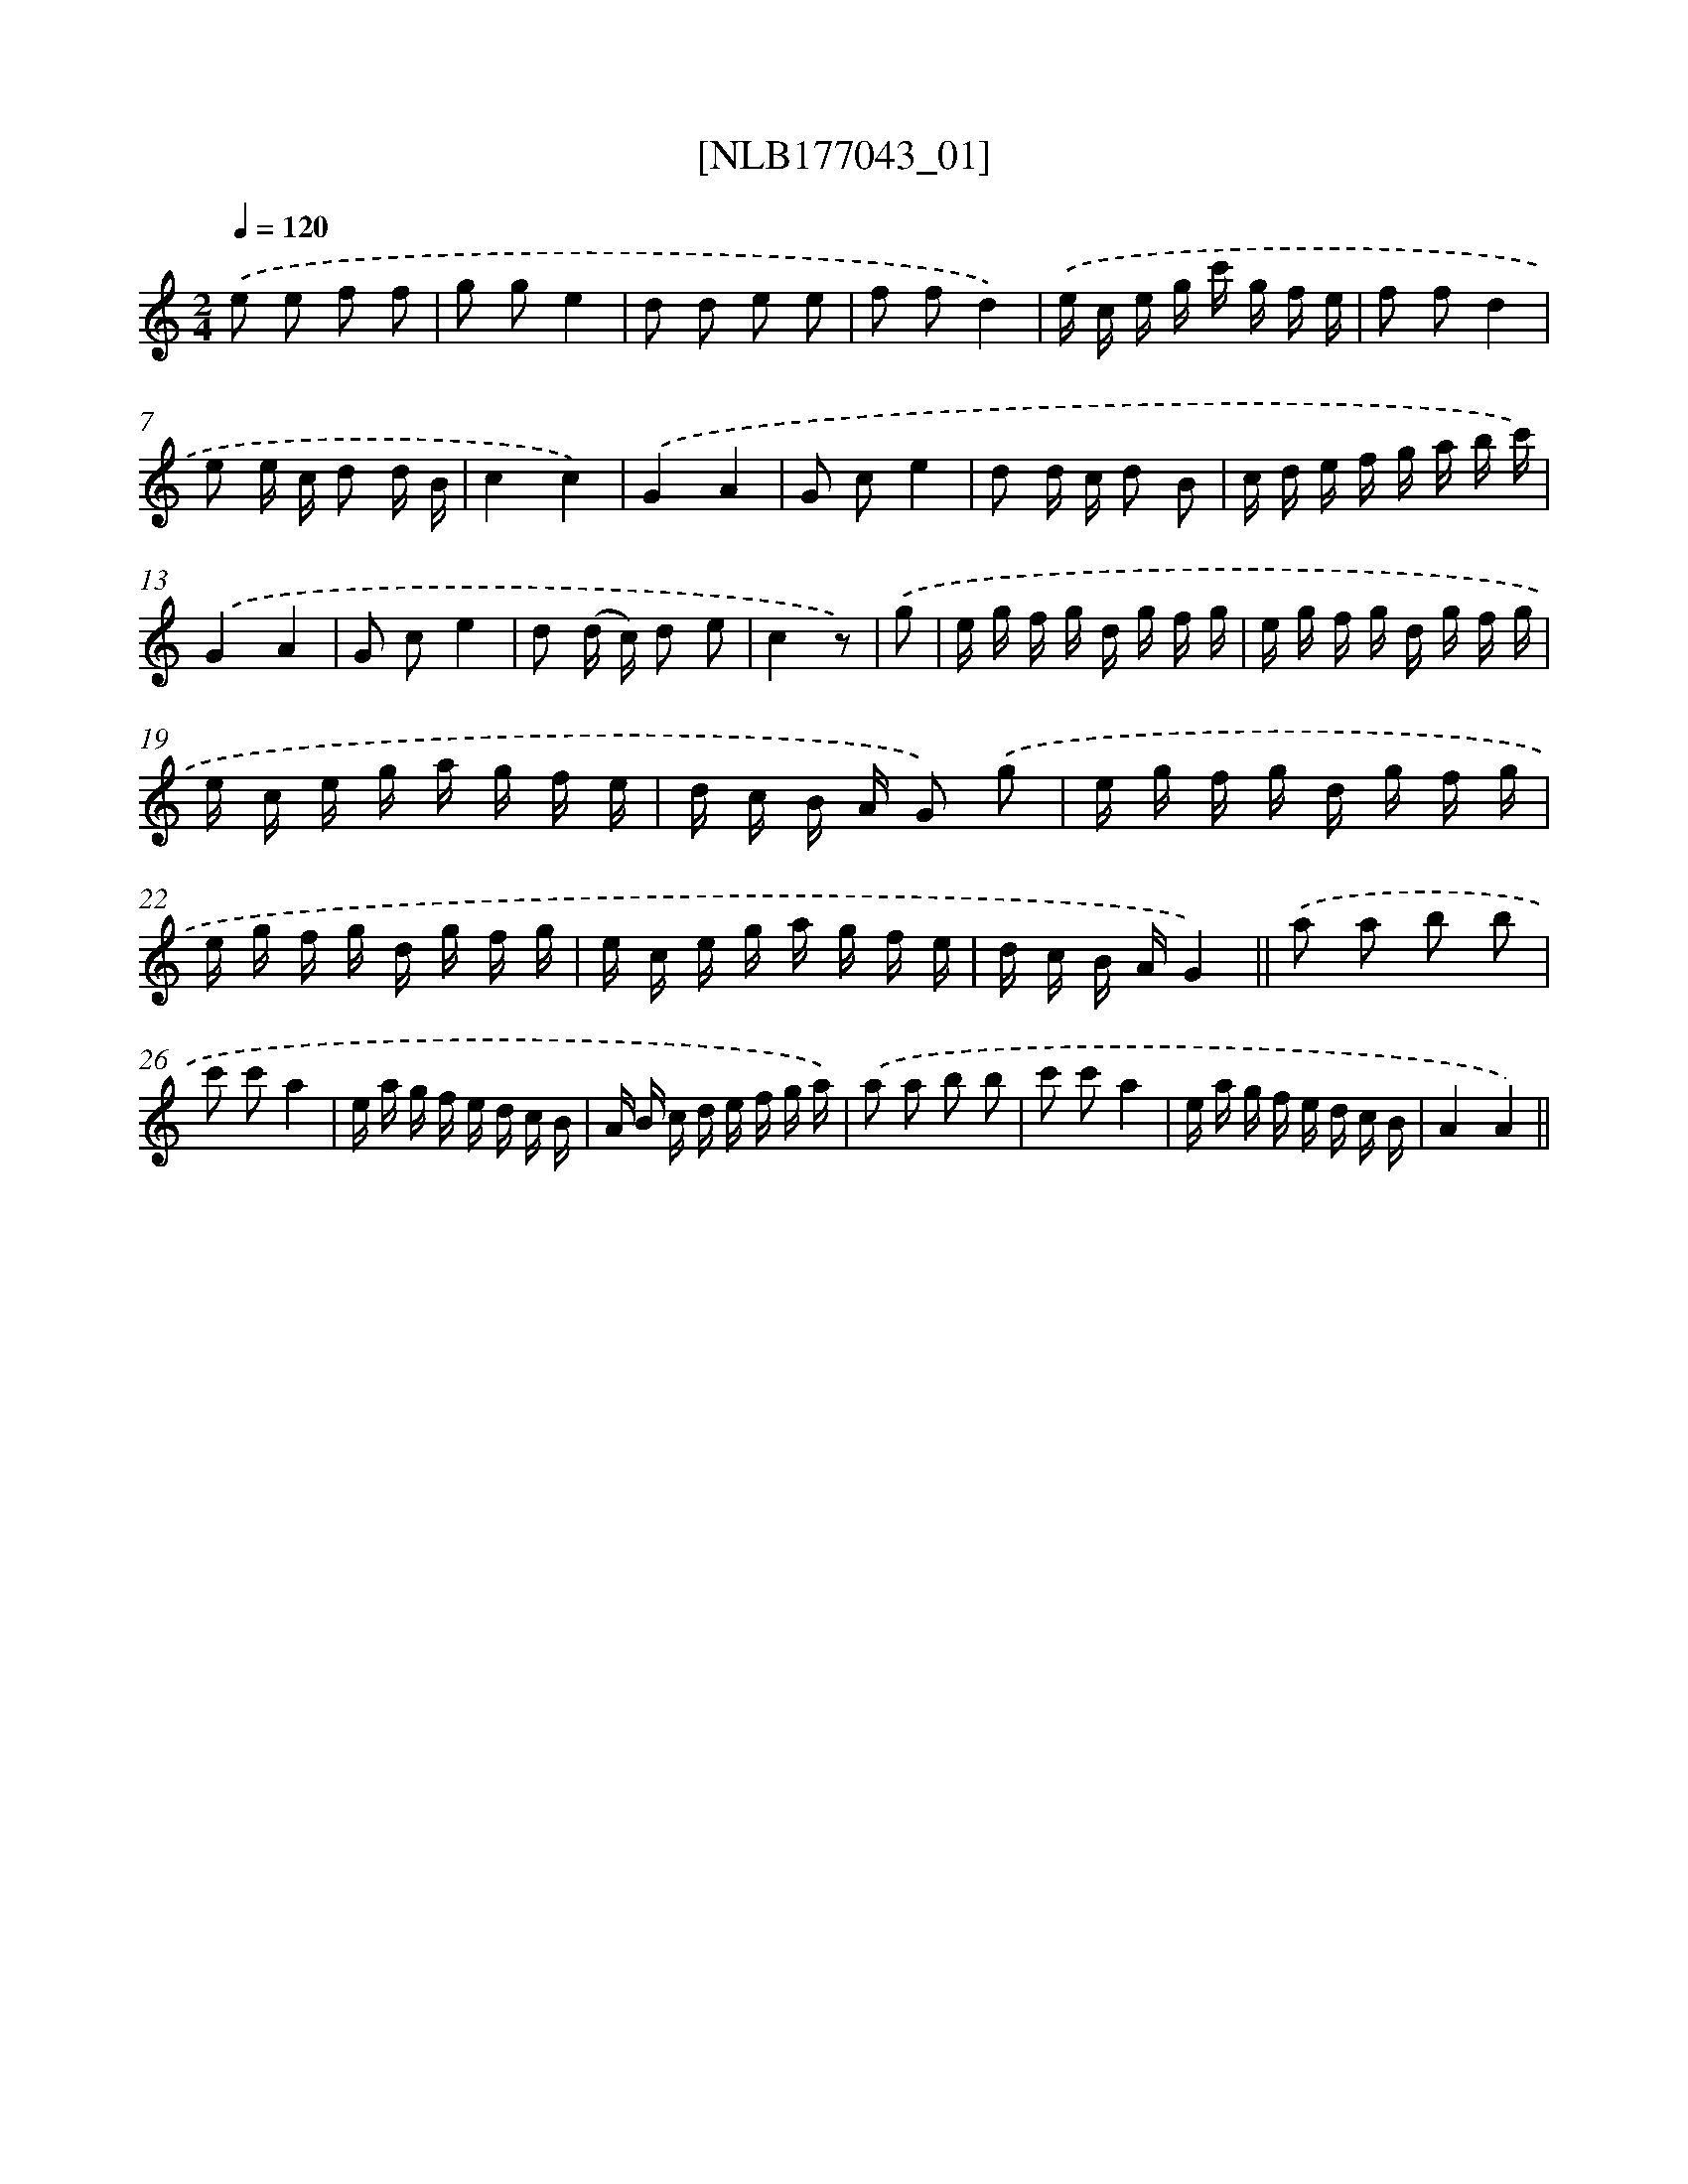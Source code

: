 X: 13699
T: [NLB177043_01]
%%abc-version 2.0
%%abcx-abcm2ps-target-version 5.9.1 (29 Sep 2008)
%%abc-creator hum2abc beta
%%abcx-conversion-date 2018/11/01 14:37:36
%%humdrum-veritas 1313185284
%%humdrum-veritas-data 3073515907
%%continueall 1
%%barnumbers 0
L: 1/16
M: 2/4
Q: 1/4=120
K: C clef=treble
.('e2 e2 f2 f2 |
g2 g2e4 |
d2 d2 e2 e2 |
f2 f2d4) |
.('e c e g c' g f e |
f2 f2d4 |
e2 e c d2 d B |
c4c4) |
.('G4A4 |
G2 c2e4 |
d2 d c d2 B2 |
c d e f g a b c') |
.('G4A4 |
G2 c2e4 |
d2 (d c) d2 e2 |
c4z2) |
.('g2 [I:setbarnb 17]|
e g f g d g f g |
e g f g d g f g |
e c e g a g f e |
d c B A G2) .('g2 |
e g f g d g f g |
e g f g d g f g |
e c e g a g f e |
d c B AG4) ||
.('a2 a2 b2 b2 [I:setbarnb 26]|
c'2 c'2a4 |
e a g f e d c B |
A B c d e f g a) |
.('a2 a2 b2 b2 |
c'2 c'2a4 |
e a g f e d c B |
A4A4) ||
